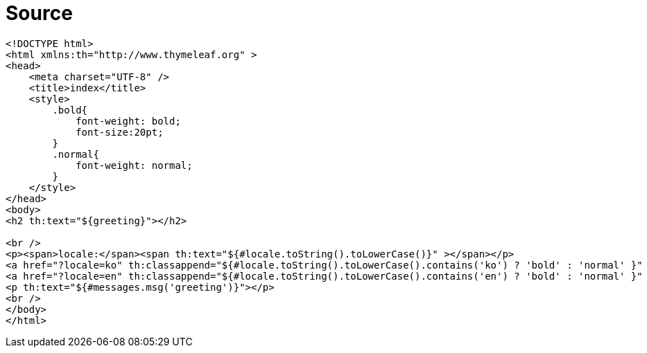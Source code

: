 = Source

[source,html]
----
<!DOCTYPE html>
<html xmlns:th="http://www.thymeleaf.org" >
<head>
    <meta charset="UTF-8" />
    <title>index</title>
    <style>
        .bold{
            font-weight: bold;
            font-size:20pt;
        }
        .normal{
            font-weight: normal;
        }
    </style>
</head>
<body>
<h2 th:text="${greeting}"></h2>

<br />
<p><span>locale:</span><span th:text="${#locale.toString().toLowerCase()}" ></span></p>
<a href="?locale=ko" th:classappend="${#locale.toString().toLowerCase().contains('ko') ? 'bold' : 'normal' }"  >ko</a><br />
<a href="?locale=en" th:classappend="${#locale.toString().toLowerCase().contains('en') ? 'bold' : 'normal' }"  >en</a><br />
<p th:text="${#messages.msg('greeting')}"></p>
<br />
</body>
</html>
----